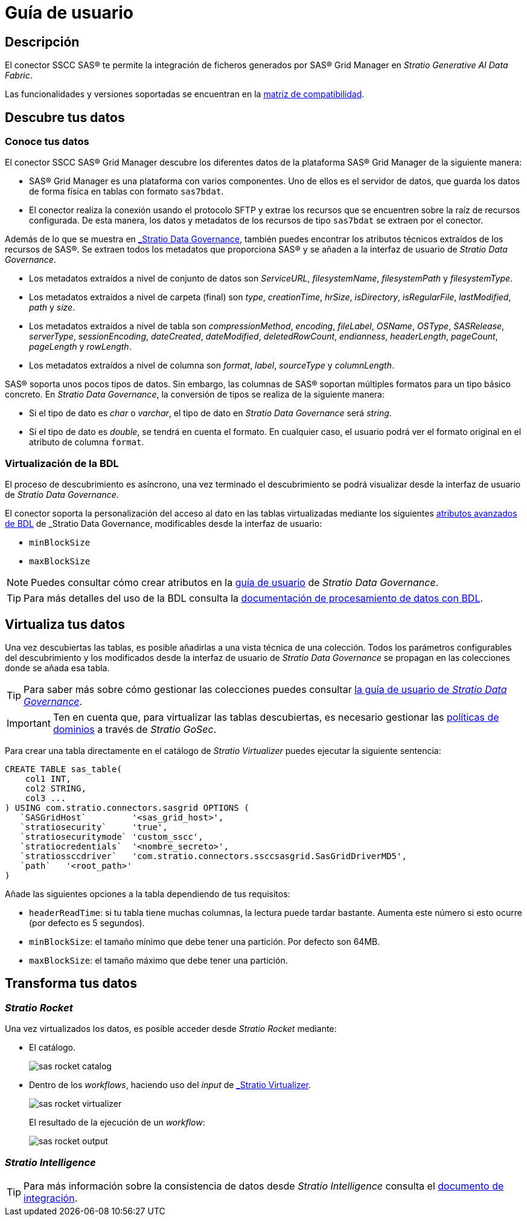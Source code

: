 = Guía de usuario

== Descripción

El conector SSCC SAS® te permite la integración de ficheros generados por SAS® Grid Manager en _Stratio Generative AI Data Fabric_.

Las funcionalidades y versiones soportadas se encuentran en la xref:sas-grid-manager:compatibility-matrix.adoc[matriz de compatibilidad].

== Descubre tus datos

=== Conoce tus datos

El conector SSCC SAS® Grid Manager descubre los diferentes datos de la plataforma SAS® Grid Manager de la siguiente manera:

* SAS® Grid Manager es una plataforma con varios componentes. Uno de ellos es el servidor de datos, que guarda los datos de forma física en tablas con formato `sas7bdat`.
* El conector realiza la conexión usando el protocolo SFTP y extrae los recursos que se encuentren sobre la raíz de recursos configurada. De esta manera, los datos y metadatos de los recursos de tipo `sas7bdat` se extraen por el conector.

Además de lo que se muestra en xref:stratio-data-governance:user-manual:from-a-data-store-to-a-dictionary.adoc#_tablas_y_columnas[_Stratio Data Governance_], también puedes encontrar los atributos técnicos extraídos de los recursos de SAS®. Se extraen todos los metadatos que proporciona SAS® y se añaden a la interfaz de usuario de _Stratio Data Governance_.

* Los metadatos extraídos a nivel de conjunto de datos son _ServiceURL_, _filesystemName_, _filesystemPath_ y _filesystemType_.
* Los metadatos extraídos a nivel de carpeta (final) son _type_, _creationTime_, _hrSize_, _isDirectory_, _isRegularFile_, _lastModified_, _path_ y _size_.
* Los metadatos extraídos a nivel de tabla son _compressionMethod_, _encoding_, _fileLabel_, _OSName_, _OSType_, _SASRelease_, _serverType_, _sessionEncoding_, _dateCreated_, _dateModified_, _deletedRowCount_, _endianness_, _headerLength_, _pageCount_, _pageLength_ y _rowLength_.
* Los metadatos extraídos a nivel de columna son _format_, _label_, _sourceType_ y _columnLength_.

SAS® soporta unos pocos tipos de datos. Sin embargo, las columnas de SAS® soportan múltiples formatos para un tipo básico concreto. En _Stratio Data Governance_, la conversión de tipos se realiza de la siguiente manera:

- Si el tipo de dato es _char_ o _varchar_, el tipo de dato en _Stratio Data Governance_ será _string_.
- Si el tipo de dato es _double_, se tendrá en cuenta el formato. En cualquier caso, el usuario podrá ver el formato original en el atributo de columna `format`.

=== Virtualización de la BDL

El proceso de descubrimiento es asíncrono, una vez terminado el descubrimiento se podrá visualizar desde la interfaz de usuario de _Stratio Data Governance_.

El conector soporta la personalización del acceso al dato en las tablas virtualizadas mediante los siguientes xref:stratio-data-governance:user-manual:bdl-virtualization.adoc#_atributos_personalizados_de_bdl[atributos avanzados de BDL] de _Stratio Data Governance_, modificables desde la interfaz de usuario:

* `minBlockSize`
* `maxBlockSize`

NOTE: Puedes consultar cómo crear atributos en la xref:stratio-data-governance:user-manual:addition-of-metadata[guía de usuario] de _Stratio Data Governance_.

TIP: Para más detalles del uso de la BDL consulta la xref:stratio-data-governance:user-manual:data-processing-with-bdl.adoc[documentación de procesamiento de datos con BDL].

== Virtualiza tus datos

Una vez descubiertas las tablas, es posible añadirlas a una vista técnica de una colección. Todos los parámetros configurables del descubrimiento y los modificados desde la interfaz de usuario de _Stratio Data Governance_ se propagan en las colecciones donde se añada esa tabla.

TIP: Para saber más sobre cómo gestionar las colecciones puedes consultar xref:stratio-data-governance:user-manual:collections.adoc[la guía de usuario de _Stratio Data Governance_].

IMPORTANT: Ten en cuenta que, para virtualizar las tablas descubiertas, es necesario gestionar las xref:stratio-gosec:operations-manual:data-access/manage-policies/manage-domains-policies.adoc[políticas de dominios] a través de _Stratio GoSec_.

Para crear una tabla directamente en el catálogo de _Stratio Virtualizer_ puedes ejecutar la siguiente sentencia:

[source,sql]
----
CREATE TABLE sas_table(
    col1 INT,
    col2 STRING,
    col3 ...
) USING com.stratio.connectors.sasgrid OPTIONS (
   `SASGridHost`         '<sas_grid_host>',
   `stratiosecurity`     'true',
   `stratiosecuritymode` 'custom_sscc',
   `stratiocredentials`  '<nombre_secreto>',
   `stratiossccdriver`   'com.stratio.connectors.ssccsasgrid.SasGridDriverMD5',
   `path`   '<root_path>'
)
----

Añade las siguientes opciones a la tabla dependiendo de tus requisitos:

* `headerReadTime`: si tu tabla tiene muchas columnas, la lectura puede tardar bastante. Aumenta este número si esto ocurre (por defecto es 5 segundos).
* `minBlockSize`: el tamaño mínimo que debe tener una partición. Por defecto son 64MB.
* `maxBlockSize`: el tamaño máximo que debe tener una partición.

== Transforma tus datos

=== _Stratio Rocket_

Una vez virtualizados los datos, es posible acceder desde _Stratio Rocket_ mediante:

* El catálogo.
+
image::sas-rocket-catalog.png[]

* Dentro de los _workflows_, haciendo uso del _input_ de xref:stratio-rocket:user-guide:workflow-asset/data-inputs.adoc#_stratio_virtualizer[_Stratio Virtualizer_].
+
image::sas-rocket-virtualizer.png[]
+
El resultado de la ejecución de un _workflow_:
+
image::sas-rocket-output.png[]

=== _Stratio Intelligence_

TIP: Para más información sobre la consistencia de datos desde _Stratio Intelligence_ consulta el xref:ROOT:commiters.adoc[documento de integración].
